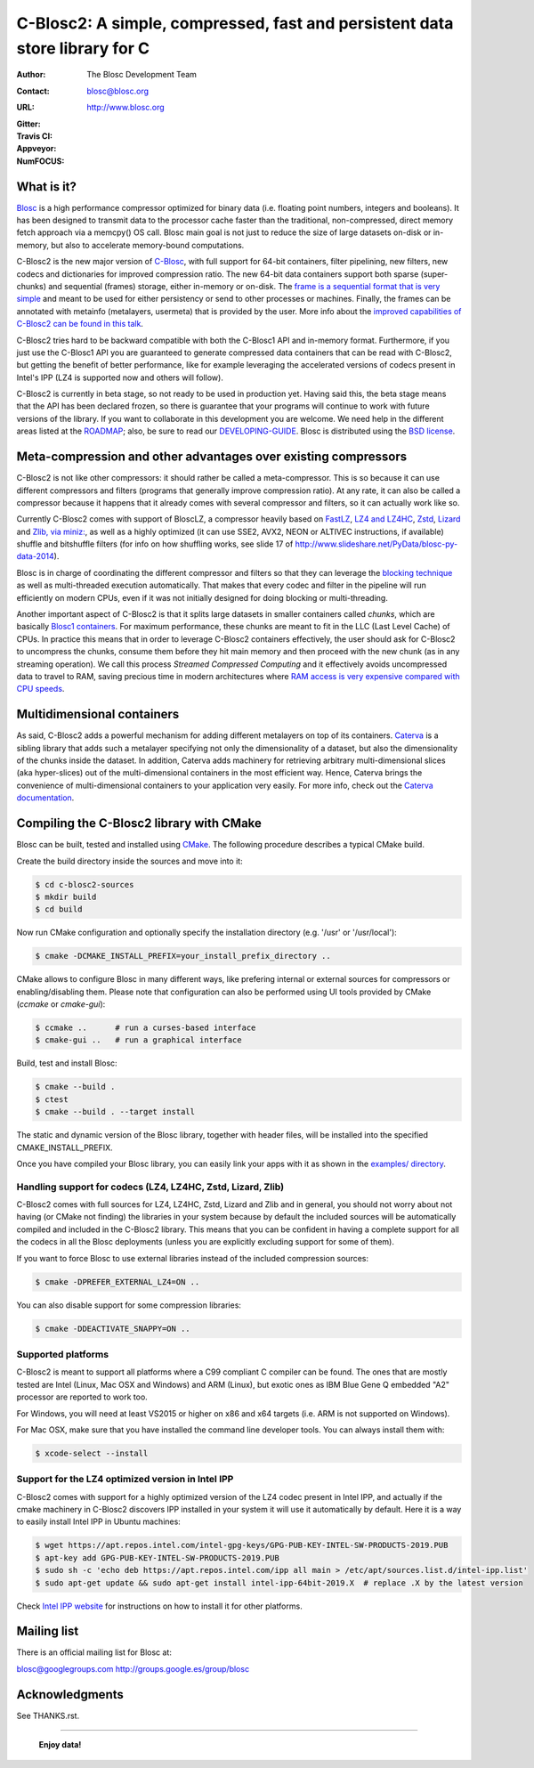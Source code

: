 ===============================================================
 C-Blosc2: A simple, compressed, fast and persistent data store library for C
===============================================================

:Author: The Blosc Development Team
:Contact: blosc@blosc.org
:URL: http://www.blosc.org
:Gitter: |gitter|
:Travis CI: |travis|
:Appveyor: |appveyor|
:NumFOCUS: |numfocus|

.. |gitter| image:: https://badges.gitter.im/Blosc/c-blosc.svg
        :alt: Join the chat at https://gitter.im/Blosc/c-blosc
        :target: https://gitter.im/Blosc/c-blosc?utm_source=badge&utm_medium=badge&utm_campaign=pr-badge&utm_content=badge

.. |travis| image:: https://travis-ci.org/Blosc/c-blosc2.svg?branch=master
        :target: https://travis-ci.org/Blosc/c-blosc2

.. |appveyor| image:: https://ci.appveyor.com/api/projects/status/qiaxywqrouj6nkug/branch/master?svg=true
        :target: https://ci.appveyor.com/project/FrancescAlted/c-blosc2/branch/master

.. |numfocus| image:: https://img.shields.io/badge/powered%20by-NumFOCUS-orange.svg?style=flat&colorA=E1523D&colorB=007D8A
        :target: https://numfocus.org

What is it?
===========

`Blosc <http://blosc.org/pages/blosc-in-depth/>`_ is a high performance compressor optimized for binary data (i.e. floating point numbers, integers and booleans).  It has been designed to transmit data to the processor cache faster than the traditional, non-compressed, direct memory fetch approach via a memcpy() OS call.  Blosc main goal is not just to reduce the size of large datasets on-disk or in-memory, but also to accelerate memory-bound computations.

C-Blosc2 is the new major version of `C-Blosc <https://github.com/Blosc/c-blosc>`_, with full support for 64-bit containers, filter pipelining, new filters, new codecs and dictionaries for improved compression ratio.  The new 64-bit data containers support both sparse (super-chunks) and sequential (frames) storage, either in-memory or on-disk.  The `frame is a sequential format that is very simple <https://github.com/Blosc/c-blosc2/blob/master/README_FRAME_FORMAT.rst>`_ and meant to be used for either persistency or send to other processes or machines.  Finally, the frames can be annotated with metainfo (metalayers, usermeta) that is provided by the user.  More info about the `improved capabilities of C-Blosc2 can be found in this talk <https://www.blosc.org/docs/Caterva-HDF5-Workshop.pdf>`_.

C-Blosc2 tries hard to be backward compatible with both the C-Blosc1 API and in-memory format.  Furthermore, if you just use the C-Blosc1 API you are guaranteed to generate compressed data containers that can be read with C-Blosc2, but getting the benefit of better performance, like for example leveraging the accelerated versions of codecs present in Intel's IPP (LZ4 is supported now and others will follow).

C-Blosc2 is currently in beta stage, so not ready to be used in production yet.  Having said this, the beta stage means that the API has been declared frozen, so there is guarantee that your programs will continue to work with future versions of the library. If you want to collaborate in this development you are welcome.  We need help in the different areas listed at the `ROADMAP <https://github.com/Blosc/c-blosc2/blob/master/ROADMAP.md>`_; also, be sure to read our `DEVELOPING-GUIDE <https://github.com/Blosc/c-blosc2/blob/master/DEVELOPING-GUIDE.rst>`_.  Blosc is distributed using the `BSD license <https://github.com/Blosc/c-blosc2/blob/master/LICENSE.txt>`_.

Meta-compression and other advantages over existing compressors
===============================================================

C-Blosc2 is not like other compressors: it should rather be called a meta-compressor.  This is so because it can use different compressors and filters (programs that generally improve compression ratio).  At any rate, it can also be called a compressor because it happens that it already comes with several compressor and filters, so it can actually work like so.

Currently C-Blosc2 comes with support of BloscLZ, a compressor heavily based on `FastLZ <http://fastlz.org/>`_, `LZ4 and LZ4HC <https://github.com/lz4/lz4>`_, `Zstd <https://github.com/facebook/zstd>`_, `Lizard <https://github.com/inikep/lizard>`_ and `Zlib, via miniz: <https://github.com/richgel999/miniz>`_, as well as a highly optimized (it can use SSE2, AVX2, NEON or ALTIVEC instructions, if available) shuffle and bitshuffle filters (for info on how shuffling works, see slide 17 of http://www.slideshare.net/PyData/blosc-py-data-2014).

Blosc is in charge of coordinating the different compressor and filters so that they can leverage the `blocking technique <https://www.blosc.org/docs/StarvingCPUs-CISE-2010.pdf>`_ as well as multi-threaded execution automatically. That makes that every codec and filter in the pipeline will run efficiently on modern CPUs, even if it was not initially designed for doing blocking or multi-threading.

Another important aspect of C-Blosc2 is that it splits large datasets in smaller containers called *chunks*, which are basically `Blosc1 containers <https://github.com/Blosc/c-blosc>`_. For maximum performance, these chunks are meant to fit in the LLC (Last Level Cache) of CPUs.  In practice this means that in order to leverage C-Blosc2 containers effectively, the user should ask for C-Blosc2 to uncompress the chunks, consume them before they hit main memory and then proceed with the new chunk (as in any streaming operation).  We call this process *Streamed Compressed Computing* and it effectively avoids uncompressed data to travel to RAM, saving precious time in modern architectures where `RAM access is very expensive compared with CPU speeds <https://www.blosc.org/docs/StarvingCPUs-CISE-2010.pdf>`_.

Multidimensional containers
===========================

As said, C-Blosc2 adds a powerful mechanism for adding different metalayers on top of its containers.  `Caterva <https://github.com/Blosc/Caterva>`_ is a sibling library that adds such a metalayer specifying not only the dimensionality of a dataset, but also the dimensionality of the chunks inside the dataset.  In addition, Caterva adds machinery for retrieving arbitrary multi-dimensional slices (aka hyper-slices) out of the multi-dimensional containers in the most efficient way.  Hence, Caterva brings the convenience of multi-dimensional containers to your application very easily.  For more info, check out the `Caterva documentation <https://caterva.readthedocs.io>`_.

Compiling the C-Blosc2 library with CMake
=========================================

Blosc can be built, tested and installed using `CMake <http://www.cmake.org>`_.  The following procedure describes a typical CMake build.

Create the build directory inside the sources and move into it:

.. code-block:: console

  $ cd c-blosc2-sources
  $ mkdir build
  $ cd build

Now run CMake configuration and optionally specify the installation
directory (e.g. '/usr' or '/usr/local'):

.. code-block:: console

  $ cmake -DCMAKE_INSTALL_PREFIX=your_install_prefix_directory ..

CMake allows to configure Blosc in many different ways, like prefering internal or external sources for compressors or enabling/disabling them.  Please note that configuration can also be performed using UI tools provided by CMake (`ccmake`  or `cmake-gui`):

.. code-block:: console

  $ ccmake ..      # run a curses-based interface
  $ cmake-gui ..   # run a graphical interface

Build, test and install Blosc:

.. code-block:: console

  $ cmake --build .
  $ ctest
  $ cmake --build . --target install

The static and dynamic version of the Blosc library, together with header files, will be installed into the specified CMAKE_INSTALL_PREFIX.

Once you have compiled your Blosc library, you can easily link your apps with it as shown in the `examples/ directory <https://github.com/Blosc/c-blosc2/blob/master/examples>`_.

Handling support for codecs (LZ4, LZ4HC, Zstd, Lizard, Zlib)
~~~~~~~~~~~~~~~~~~~~~~~~~~~~~~~~~~~~~~~~~~~~~~~~~~~~~~~~~~~~

C-Blosc2 comes with full sources for LZ4, LZ4HC, Zstd, Lizard and Zlib and in general, you should not worry about not having (or CMake not finding) the libraries in your system because by default the included sources will be automatically compiled and included in the C-Blosc2 library. This means that you can be confident in having a complete support for all the codecs in all the Blosc deployments (unless you are explicitly excluding support for some of them).

If you want to force Blosc to use external libraries instead of the included compression sources:

.. code-block:: console

  $ cmake -DPREFER_EXTERNAL_LZ4=ON ..

You can also disable support for some compression libraries:

.. code-block:: console

  $ cmake -DDEACTIVATE_SNAPPY=ON ..

Supported platforms
~~~~~~~~~~~~~~~~~~~

C-Blosc2 is meant to support all platforms where a C99 compliant C compiler can be found.  The ones that are mostly tested are Intel (Linux, Mac OSX and Windows) and ARM (Linux), but exotic ones as IBM Blue Gene Q embedded "A2" processor are reported to work too.

For Windows, you will need at least VS2015 or higher on x86 and x64 targets (i.e. ARM is not supported on Windows).

For Mac OSX, make sure that you have installed the command line developer tools.  You can always install them with:

.. code-block:: console

  $ xcode-select --install

Support for the LZ4 optimized version in Intel IPP
~~~~~~~~~~~~~~~~~~~~~~~~~~~~~~~~~~~~~~~~~~~~~~~~~~

C-Blosc2 comes with support for a highly optimized version of the LZ4 codec present in Intel IPP, and actually if the cmake machinery in C-Blosc2 discovers IPP installed in your system it will use it automatically by default.  Here it is a way to easily install Intel IPP in Ubuntu machines:

.. code-block:: console

   $ wget https://apt.repos.intel.com/intel-gpg-keys/GPG-PUB-KEY-INTEL-SW-PRODUCTS-2019.PUB
   $ apt-key add GPG-PUB-KEY-INTEL-SW-PRODUCTS-2019.PUB
   $ sudo sh -c 'echo deb https://apt.repos.intel.com/ipp all main > /etc/apt/sources.list.d/intel-ipp.list'
   $ sudo apt-get update && sudo apt-get install intel-ipp-64bit-2019.X  # replace .X by the latest version

Check `Intel IPP website <https://software.intel.com/en-us/articles/intel-integrated-performance-primitives-intel-ipp-install-guide>`_ for instructions on how to install it for other platforms.

Mailing list
============

There is an official mailing list for Blosc at:

blosc@googlegroups.com
http://groups.google.es/group/blosc

Acknowledgments
===============

See THANKS.rst.


----

  **Enjoy data!**
